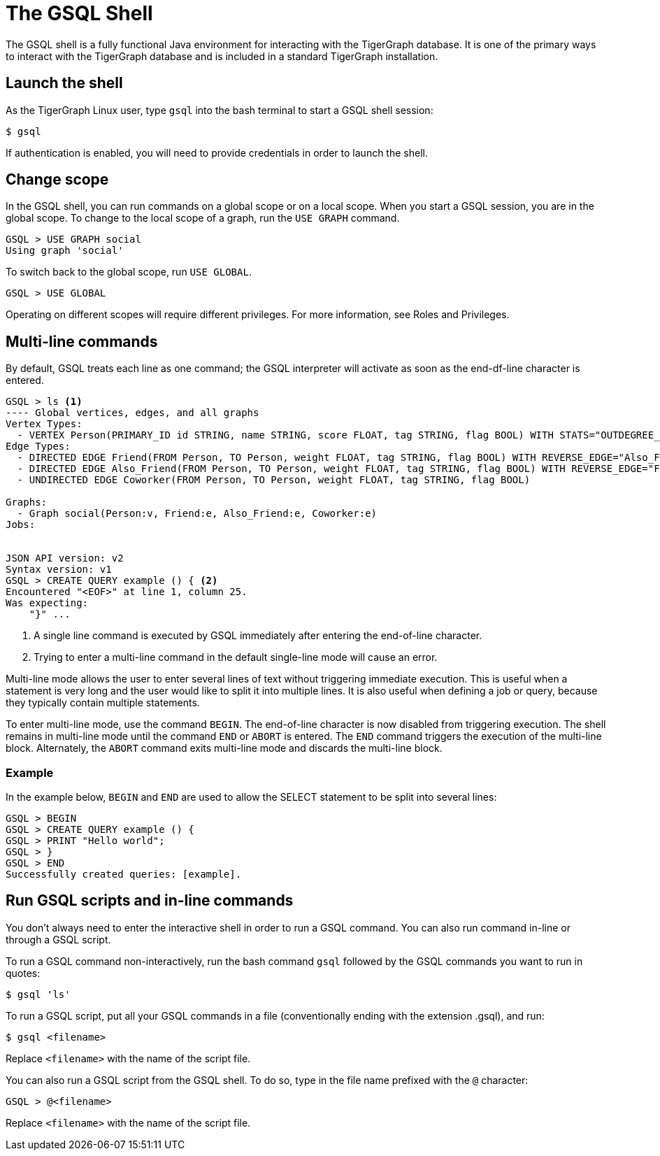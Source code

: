 = The GSQL Shell

The GSQL shell is a fully functional Java environment for interacting with the TigerGraph database. 
It is one of the primary ways to interact with the TigerGraph database and is included in a standard TigerGraph installation. 

== Launch the shell
As the TigerGraph Linux user, type `gsql` into the bash terminal to start a GSQL shell session:

[source,bash]
----
$ gsql
----

If authentication is enabled, you will need to provide credentials in order to launch the shell.

== Change scope
In the GSQL shell, you can run commands on a global scope or on a local scope.
When you start a GSQL session, you are in the global scope.
To change to the local scope of a graph, run the `USE GRAPH` command.

[source,GSQL]
----
GSQL > USE GRAPH social
Using graph 'social'
----

To switch back to the global scope, run `USE GLOBAL`.

[source,GSQL]
----
GSQL > USE GLOBAL
----

Operating on different scopes will require different privileges.
For more information, see Roles and Privileges.

== Multi-line commands
By default, GSQL treats each line as one command; the GSQL interpreter will activate as soon as the end-df-line character is entered.


[source,gsql]
----
GSQL > ls <1>
---- Global vertices, edges, and all graphs
Vertex Types:
  - VERTEX Person(PRIMARY_ID id STRING, name STRING, score FLOAT, tag STRING, flag BOOL) WITH STATS="OUTDEGREE_BY_EDGETYPE"
Edge Types:
  - DIRECTED EDGE Friend(FROM Person, TO Person, weight FLOAT, tag STRING, flag BOOL) WITH REVERSE_EDGE="Also_Friend"
  - DIRECTED EDGE Also_Friend(FROM Person, TO Person, weight FLOAT, tag STRING, flag BOOL) WITH REVERSE_EDGE="Friend"
  - UNDIRECTED EDGE Coworker(FROM Person, TO Person, weight FLOAT, tag STRING, flag BOOL)

Graphs:
  - Graph social(Person:v, Friend:e, Also_Friend:e, Coworker:e)
Jobs:


JSON API version: v2
Syntax version: v1
GSQL > CREATE QUERY example () { <2>
Encountered "<EOF>" at line 1, column 25.
Was expecting:
    "}" ...
----
<1> A single line command is executed by GSQL immediately after entering the end-of-line character.
<2> Trying to enter a multi-line command in the default single-line mode will cause an error.


Multi-line mode allows the user to enter several lines of text without triggering immediate execution.
This is useful when a statement is very long and the user would like to split it into multiple lines.
It is also useful when defining a job or query, because they typically contain multiple statements.

To enter multi-line mode, use the command `BEGIN`.
The end-of-line character is now disabled from triggering execution.
The shell remains in multi-line mode until the command `END` or `ABORT` is entered.
The `END` command triggers the execution of the multi-line block. Alternately, the `ABORT` command exits multi-line mode and discards the multi-line block.

=== Example
In the example below, `BEGIN` and `END` are used to allow the SELECT statement to be split into several lines:

[source,gsql]
----
GSQL > BEGIN
GSQL > CREATE QUERY example () {
GSQL > PRINT "Hello world";
GSQL > }
GSQL > END
Successfully created queries: [example].
----

== Run GSQL scripts and in-line commands
You don't always need to enter the interactive shell in order to run a GSQL command.
You can also run command in-line or through a GSQL script.

To run a GSQL command non-interactively, run the bash command `gsql` followed by the GSQL commands you want to run in quotes:

[source,bash]
----
$ gsql 'ls'
----

To run a GSQL script, put all your GSQL commands in a file (conventionally ending with the extension .gsql), and run:

[source,bash]
----
$ gsql <filename>
----
Replace `<filename>` with the name of the script file.

You can also run a GSQL script from the GSQL shell. To do so, type in the file name prefixed with the `@` character:
[source,gsql]
----
GSQL > @<filename>
----
Replace `<filename>` with the name of the script file.